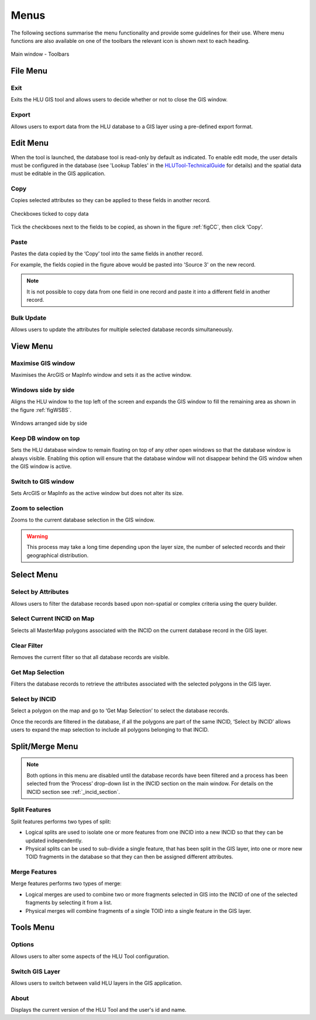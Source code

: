 .. index::
	single: Menus

*****
Menus
*****

The following sections summarise the menu functionality and provide some guidelines for their use. Where menu functions are also available on one of the toolbars the relevant icon is shown next to each heading.

.. _figUITB:

.. figure:: ../images/figures/UserInterfaceToolbars.png
	:align: center

	Main window - Toolbars

.. index::
	single: Menus; File Menu

.. _file_menu:

File Menu
=========

.. |exit| image:: ../images/icons/FileExit.png
	:height: 16px
	:width: 16px

|exit| Exit
-----------

Exits the HLU GIS tool and allows users to decide whether or not to close the GIS window.

.. |export| image:: ../images/icons/FileExport.png
	:height: 16px
	:width: 16px

|export| Export
---------------

Allows users to export data from the HLU database to a GIS layer using a pre-defined export format.

.. seealso::
	See :ref:`export_window` for more information.

.. raw:: latex

	\newpage

.. index::
	single: Menus; Edit Menu

.. _edit_menu:

Edit Menu
=========

When the tool is launched, the database tool is read-only by default as indicated. To enable edit mode, the user details must be configured in the database (see 'Lookup Tables' in the `HLUTool-TechnicalGuide <https://readthedocs.org/projects/hlutool-technicalguide/>`_ for details) and the spatial data must be editable in the GIS application.

.. |copy| image:: ../images/icons/EditCopy.png
	:height: 16px
	:width: 16px

|copy| Copy
-----------

Copies selected attributes so they can be applied to these fields in another record.

.. _figCC:

.. figure:: ../images/figures/CopyCheckboxes.png
	:align: center
	:scale: 90

	Checkboxes ticked to copy data

Tick the checkboxes next to the fields to be copied, as shown in the figure :ref:`figCC`, then click ‘Copy’.

.. |paste| image:: ../images/icons/EditPaste.png
	:height: 16px
	:width: 16px

|paste| Paste
-------------

Pastes the data copied by the ‘Copy’ tool into the same fields in another record.

For example, the fields copied in the figure above would be pasted into 'Source 3' on the new record.

.. Note:: It is not possible to copy data from one field in one record and paste it into a different field in another record.

Bulk Update
-----------

Allows users to update the attributes for multiple selected database records simultaneously.


.. raw:: latex

	\newpage

.. index::
	single: Menus; View Menu

View Menu
=========

.. |winmaximise| image:: ../images/icons/GisWinMaximise.png
	:height: 16px
	:width: 16px

|winmaximise| Maximise GIS window
---------------------------------

Maximises the ArcGIS or MapInfo window and sets it as the active window.

.. |winsidebyside| image:: ../images/icons/GisWinSideBySide.png
	:height: 16px
	:width: 16px

|winsidebyside| Windows side by side
------------------------------------

Aligns the HLU window to the top left of the screen and expands the GIS window to fill the remaining area as shown in the figure :ref:`figWSBS`.

.. _figWSBS:

.. figure:: ../images/figures/WindowsSideBySide.png
	:align: center
	:scale: 80

	Windows arranged side by side

Keep DB window on top
---------------------

Sets the HLU database window to remain floating on top of any other open windows so that the database window is always visible. Enabling this option will ensure that the database window will not disappear behind the GIS window when the GIS window is active.

Switch to GIS window
--------------------

Sets ArcGIS or MapInfo as the active window but does not alter its size.

.. |zoom| image:: ../images/icons/ZoomSelection.png
	:height: 16px
	:width: 16px

|zoom| Zoom to selection
---------------------------

Zooms to the current database selection in the GIS window.


.. Warning:: This process may take a long time depending upon the layer size, the number of selected records and their geographical distribution.

.. raw:: latex

	\newpage

.. index::
	single: Menus; Select Menu

.. _select_menu:

Select Menu
===========

.. |selectbyattr| image:: ../images/icons/SelectByAttributes.png
	:height: 16px
	:width: 16px

|selectbyattr| Select by Attributes
-----------------------------------

Allows users to filter the database records based upon non-spatial or complex criteria using the query builder.

.. |selectonmap| image:: ../images/icons/SelectOnMap.png
	:height: 16px
	:width: 16px

|selectonmap| Select Current INCID on Map
-----------------------------------------

Selects all MasterMap polygons associated with the INCID on the current database record in the GIS layer.

.. |clearfilter| image:: ../images/icons/ClearFilter.png
	:height: 16px
	:width: 16px

|clearfilter| Clear Filter
--------------------------

Removes the current filter so that all database records are visible.

.. |getmapsel| image:: ../images/icons/ReadMapSelection.png
	:height: 16px
	:width: 16px

|getmapsel| Get Map Selection
-----------------------------

Filters the database records to retrieve the attributes associated with the selected polygons in the GIS layer.

.. |selectbyincid| image:: ../images/icons/SelectByIncid.png
	:height: 16px
	:width: 16px

|selectbyincid| Select by INCID
-------------------------------

Select a polygon on the map and go to ‘Get Map Selection’ to select the database records.

Once the records are filtered in the database, if all the polygons are part of the same INCID, ‘Select by INCID’ allows users to expand the map selection to include all polygons belonging to that INCID.

.. raw:: latex

	\newpage

.. index::
	single: Menus; Split/Merge Menu

.. _split_merge_menu:

Split/Merge Menu
================

.. Note:: Both options in this menu are disabled until the database records have been filtered and a process has been selected from the ‘Process’ drop-down list in the INCID section on the main window. For details on the INCID section see :ref:`_incid_section`.

.. |split| image:: ../images/icons/SplitFeatures.png
	:height: 16px
	:width: 16px

|split| Split Features
----------------------

Split features performs two types of split:

* Logical splits are used to isolate one or more features from one INCID into a new INCID so that they can be updated independently.
* Physical splits can be used to sub-divide a single feature, that has been split in the GIS layer, into one or more new TOID fragments in the database so that they can then be assigned different attributes.

.. |merge| image:: ../images/icons/MergeFeatures.png
	:height: 16px
	:width: 16px

|merge| Merge Features
----------------------

Merge features performs two types of merge:

* Logical merges are used to combine two or more fragments selected in GIS into the INCID of one of the selected fragments by selecting it from a list.
* Physical merges will combine fragments of a single TOID into a single feature in the GIS layer.


.. raw:: latex

	\newpage

.. index::
	single: Menus; Tools Menu

.. _tools_menu:

Tools Menu
==========

.. |options| image:: ../images/icons/Options.png
	:height: 16px
	:width: 16px

|options| Options
-----------------

Allows users to alter some aspects of the HLU Tool configuration.


.. seealso::
	See :ref:`options_window`  for more information.


.. |switch| image:: ../images/icons/SwitchGISLayer.png
	:height: 16px
	:width: 16px

|switch| Switch GIS Layer
-------------------------

Allows users to switch between valid HLU layers in the GIS application.

About
-----

Displays the current version of the HLU Tool and the user's id and name.

